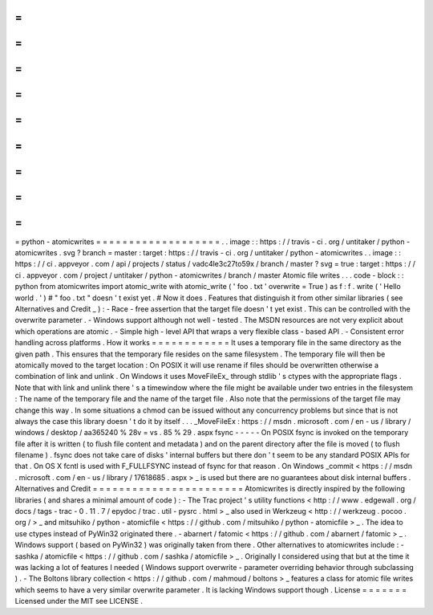=
=
=
=
=
=
=
=
=
=
=
=
=
=
=
=
=
=
=
python
-
atomicwrites
=
=
=
=
=
=
=
=
=
=
=
=
=
=
=
=
=
=
=
.
.
image
:
:
https
:
/
/
travis
-
ci
.
org
/
untitaker
/
python
-
atomicwrites
.
svg
?
branch
=
master
:
target
:
https
:
/
/
travis
-
ci
.
org
/
untitaker
/
python
-
atomicwrites
.
.
image
:
:
https
:
/
/
ci
.
appveyor
.
com
/
api
/
projects
/
status
/
vadc4le3c27to59x
/
branch
/
master
?
svg
=
true
:
target
:
https
:
/
/
ci
.
appveyor
.
com
/
project
/
untitaker
/
python
-
atomicwrites
/
branch
/
master
Atomic
file
writes
.
.
.
code
-
block
:
:
python
from
atomicwrites
import
atomic_write
with
atomic_write
(
'
foo
.
txt
'
overwrite
=
True
)
as
f
:
f
.
write
(
'
Hello
world
.
'
)
#
"
foo
.
txt
"
doesn
'
t
exist
yet
.
#
Now
it
does
.
Features
that
distinguish
it
from
other
similar
libraries
(
see
Alternatives
and
Credit
_
)
:
-
Race
-
free
assertion
that
the
target
file
doesn
'
t
yet
exist
.
This
can
be
controlled
with
the
overwrite
parameter
.
-
Windows
support
although
not
well
-
tested
.
The
MSDN
resources
are
not
very
explicit
about
which
operations
are
atomic
.
-
Simple
high
-
level
API
that
wraps
a
very
flexible
class
-
based
API
.
-
Consistent
error
handling
across
platforms
.
How
it
works
=
=
=
=
=
=
=
=
=
=
=
=
It
uses
a
temporary
file
in
the
same
directory
as
the
given
path
.
This
ensures
that
the
temporary
file
resides
on
the
same
filesystem
.
The
temporary
file
will
then
be
atomically
moved
to
the
target
location
:
On
POSIX
it
will
use
rename
if
files
should
be
overwritten
otherwise
a
combination
of
link
and
unlink
.
On
Windows
it
uses
MoveFileEx_
through
stdlib
'
s
ctypes
with
the
appropriate
flags
.
Note
that
with
link
and
unlink
there
'
s
a
timewindow
where
the
file
might
be
available
under
two
entries
in
the
filesystem
:
The
name
of
the
temporary
file
and
the
name
of
the
target
file
.
Also
note
that
the
permissions
of
the
target
file
may
change
this
way
.
In
some
situations
a
chmod
can
be
issued
without
any
concurrency
problems
but
since
that
is
not
always
the
case
this
library
doesn
'
t
do
it
by
itself
.
.
.
_MoveFileEx
:
https
:
/
/
msdn
.
microsoft
.
com
/
en
-
us
/
library
/
windows
/
desktop
/
aa365240
%
28v
=
vs
.
85
%
29
.
aspx
fsync
-
-
-
-
-
On
POSIX
fsync
is
invoked
on
the
temporary
file
after
it
is
written
(
to
flush
file
content
and
metadata
)
and
on
the
parent
directory
after
the
file
is
moved
(
to
flush
filename
)
.
fsync
does
not
take
care
of
disks
'
internal
buffers
but
there
don
'
t
seem
to
be
any
standard
POSIX
APIs
for
that
.
On
OS
X
fcntl
is
used
with
F_FULLFSYNC
instead
of
fsync
for
that
reason
.
On
Windows
_commit
<
https
:
/
/
msdn
.
microsoft
.
com
/
en
-
us
/
library
/
17618685
.
aspx
>
_
is
used
but
there
are
no
guarantees
about
disk
internal
buffers
.
Alternatives
and
Credit
=
=
=
=
=
=
=
=
=
=
=
=
=
=
=
=
=
=
=
=
=
=
=
Atomicwrites
is
directly
inspired
by
the
following
libraries
(
and
shares
a
minimal
amount
of
code
)
:
-
The
Trac
project
'
s
utility
functions
<
http
:
/
/
www
.
edgewall
.
org
/
docs
/
tags
-
trac
-
0
.
11
.
7
/
epydoc
/
trac
.
util
-
pysrc
.
html
>
_
also
used
in
Werkzeug
<
http
:
/
/
werkzeug
.
pocoo
.
org
/
>
_
and
mitsuhiko
/
python
-
atomicfile
<
https
:
/
/
github
.
com
/
mitsuhiko
/
python
-
atomicfile
>
_
.
The
idea
to
use
ctypes
instead
of
PyWin32
originated
there
.
-
abarnert
/
fatomic
<
https
:
/
/
github
.
com
/
abarnert
/
fatomic
>
_
.
Windows
support
(
based
on
PyWin32
)
was
originally
taken
from
there
.
Other
alternatives
to
atomicwrites
include
:
-
sashka
/
atomicfile
<
https
:
/
/
github
.
com
/
sashka
/
atomicfile
>
_
.
Originally
I
considered
using
that
but
at
the
time
it
was
lacking
a
lot
of
features
I
needed
(
Windows
support
overwrite
-
parameter
overriding
behavior
through
subclassing
)
.
-
The
Boltons
library
collection
<
https
:
/
/
github
.
com
/
mahmoud
/
boltons
>
_
features
a
class
for
atomic
file
writes
which
seems
to
have
a
very
similar
overwrite
parameter
.
It
is
lacking
Windows
support
though
.
License
=
=
=
=
=
=
=
Licensed
under
the
MIT
see
LICENSE
.
